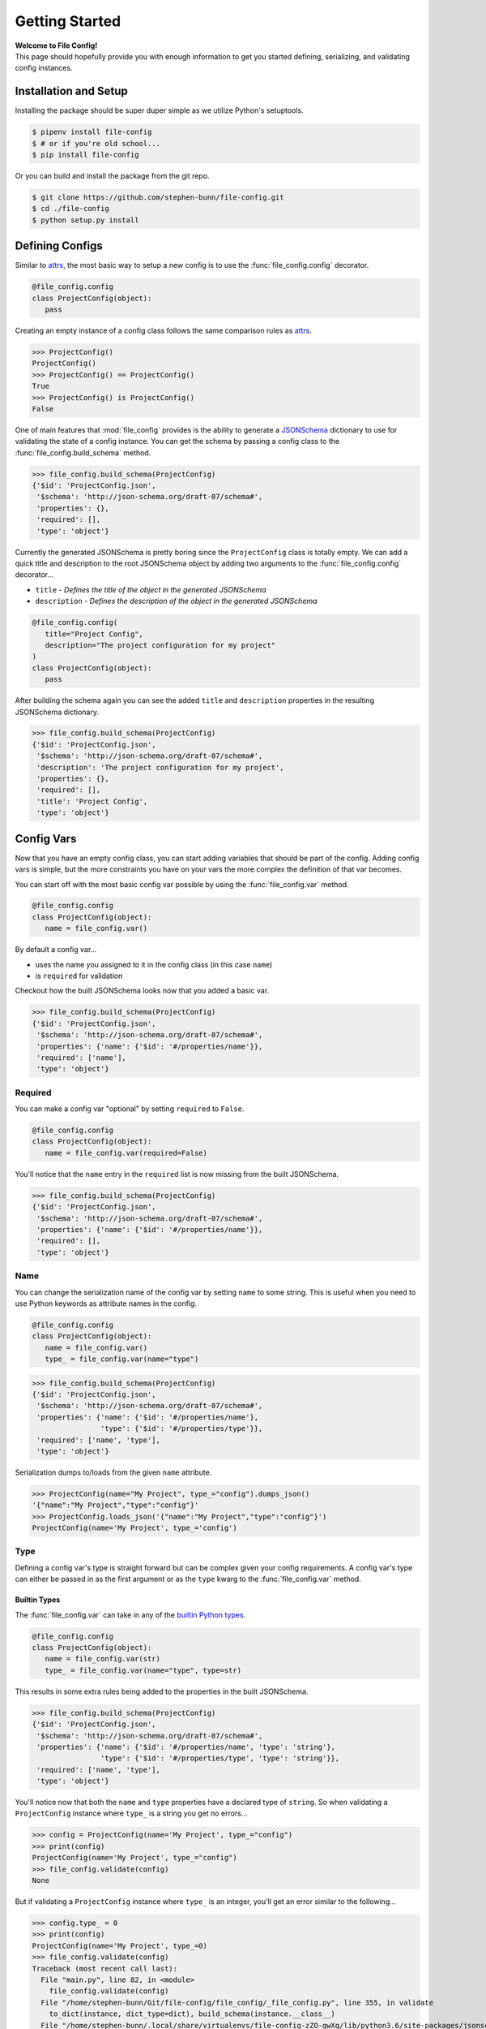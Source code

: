.. _getting-started:

===============
Getting Started
===============

| **Welcome to File Config!**
| This page should hopefully provide you with enough information to get you started defining, serializing, and validating config instances.

Installation and Setup
======================

Installing the package should be super duper simple as we utilize Python's setuptools.

.. code-block:: bash

   $ pipenv install file-config
   $ # or if you're old school...
   $ pip install file-config

Or you can build and install the package from the git repo.

.. code-block:: bash

   $ git clone https://github.com/stephen-bunn/file-config.git
   $ cd ./file-config
   $ python setup.py install


Defining Configs
================

Similar to `attrs <https://attrs.readthedocs.io/en/stable/examples.html#basics>`_, the most basic way to setup a new config is to use the :func:`file_config.config` decorator.

.. code-block:: python

   @file_config.config
   class ProjectConfig(object):
      pass


Creating an empty instance of a config class follows the same comparison rules as `attrs <https://attrs.readthedocs.io/en/stable/examples.html#basics>`_.

>>> ProjectConfig()
ProjectConfig()
>>> ProjectConfig() == ProjectConfig()
True
>>> ProjectConfig() is ProjectConfig()
False

One of main features that :mod:`file_config` provides is the ability to generate a `JSONSchema <https://json-schema.org/>`_ dictionary to use for validating the state of a config instance.
You can get the schema by passing a config class to the :func:`file_config.build_schema` method.

>>> file_config.build_schema(ProjectConfig)
{'$id': 'ProjectConfig.json',
 '$schema': 'http://json-schema.org/draft-07/schema#',
 'properties': {},
 'required': [],
 'type': 'object'}

Currently the generated JSONSchema is pretty boring since the ``ProjectConfig`` class is totally empty.
We can add a quick title and description to the root JSONSchema object by adding two arguments to the :func:`file_config.config` decorator...

- ``title`` - *Defines the title of the object in the generated JSONSchema*
- ``description`` - *Defines the description of the object in the generated JSONSchema*

.. code-block:: python

   @file_config.config(
      title="Project Config",
      description="The project configuration for my project"
   )
   class ProjectConfig(object):
      pass


After building the schema again you can see the added ``title`` and ``description`` properties in the resulting JSONSchema dictionary.

>>> file_config.build_schema(ProjectConfig)
{'$id': 'ProjectConfig.json',
 '$schema': 'http://json-schema.org/draft-07/schema#',
 'description': 'The project configuration for my project',
 'properties': {},
 'required': [],
 'title': 'Project Config',
 'type': 'object'}


Config Vars
===========

Now that you have an empty config class, you can start adding variables that should be part of the config.
Adding config vars is simple, but the more constraints you have on your vars the more complex the definition of that var becomes.

You can start off with the most basic config var possible by using the :func:`file_config.var` method.

.. code-block:: python

   @file_config.config
   class ProjectConfig(object):
      name = file_config.var()

By default a config var...

- uses the name you assigned to it in the config class (in this case ``name``)
- is ``required`` for validation

Checkout how the built JSONSchema looks now that you added a basic var.

>>> file_config.build_schema(ProjectConfig)
{'$id': 'ProjectConfig.json',
 '$schema': 'http://json-schema.org/draft-07/schema#',
 'properties': {'name': {'$id': '#/properties/name'}},
 'required': ['name'],
 'type': 'object'}


Required
--------

You can make a config var "optional" by setting ``required`` to ``False``.

.. code-block:: python

   @file_config.config
   class ProjectConfig(object):
      name = file_config.var(required=False)

You'll notice that the ``name`` entry in the ``required`` list is now missing from the built JSONSchema.

>>> file_config.build_schema(ProjectConfig)
{'$id': 'ProjectConfig.json',
 '$schema': 'http://json-schema.org/draft-07/schema#',
 'properties': {'name': {'$id': '#/properties/name'}},
 'required': [],
 'type': 'object'}


Name
----

You can change the serialization name of the config var by setting ``name`` to some string.
This is useful when you need to use Python keywords as attribute names in the config.

.. code-block:: python

   @file_config.config
   class ProjectConfig(object):
      name = file_config.var()
      type_ = file_config.var(name="type")

>>> file_config.build_schema(ProjectConfig)
{'$id': 'ProjectConfig.json',
 '$schema': 'http://json-schema.org/draft-07/schema#',
 'properties': {'name': {'$id': '#/properties/name'},
                'type': {'$id': '#/properties/type'}},
 'required': ['name', 'type'],
 'type': 'object'}

Serialization dumps to/loads from the given ``name`` attribute.

>>> ProjectConfig(name="My Project", type_="config").dumps_json()
'{"name":"My Project","type":"config"}'
>>> ProjectConfig.loads_json('{"name":"My Project","type":"config"}')
ProjectConfig(name='My Project', type_='config')


Type
----

Defining a config var's type is straight forward but can be complex given your config requirements.
A config var's type can either be passed in as the first argument or as the ``type`` kwarg to the :func:`file_config.var` method.

Builtin Types
~~~~~~~~~~~~~

The :func:`file_config.var` can take in any of the `builtin Python types <https://docs.python.org/3/library/stdtypes.html>`_.

.. code-block:: python

   @file_config.config
   class ProjectConfig(object):
      name = file_config.var(str)
      type_ = file_config.var(name="type", type=str)

This results in some extra rules being added to the properties in the built JSONSchema.

>>> file_config.build_schema(ProjectConfig)
{'$id': 'ProjectConfig.json',
 '$schema': 'http://json-schema.org/draft-07/schema#',
 'properties': {'name': {'$id': '#/properties/name', 'type': 'string'},
                'type': {'$id': '#/properties/type', 'type': 'string'}},
 'required': ['name', 'type'],
 'type': 'object'}

You'll notice now that both the ``name`` and ``type`` properties have a declared type of ``string``.
So when validating a ``ProjectConfig`` instance where ``type_`` is a string you get no errors...

>>> config = ProjectConfig(name='My Project', type_="config")
>>> print(config)
ProjectConfig(name='My Project', type_="config")
>>> file_config.validate(config)
None

But if validating a ``ProjectConfig`` instance where ``type_`` is an integer, you'll get an error similar to the following...

>>> config.type_ = 0
>>> print(config)
ProjectConfig(name='My Project', type_=0)
>>> file_config.validate(config)
Traceback (most recent call last):
  File "main.py", line 82, in <module>
    file_config.validate(config)
  File "/home/stephen-bunn/Git/file-config/file_config/_file_config.py", line 355, in validate
    to_dict(instance, dict_type=dict), build_schema(instance.__class__)
  File "/home/stephen-bunn/.local/share/virtualenvs/file-config-zZO-gwXq/lib/python3.6/site-packages/jsonschema/validators.py", line 861, in validate
    cls(schema, *args, **kwargs).validate(instance)
  File "/home/stephen-bunn/.local/share/virtualenvs/file-config-zZO-gwXq/lib/python3.6/site-packages/jsonschema/validators.py", line 305, in validate
    raise error
jsonschema.exceptions.ValidationError: 0 is not of type 'string'
Failed validating 'type' in schema['properties']['type']:
    {'$id': '#/properties/type', 'type': 'string'}
On instance['type']:
    0


Typing Types
~~~~~~~~~~~~

The :func:`file_config.var` can also use :mod:`typing` types as the ``type`` argument.
This allows you to get a bit more specific with the exact format of the var type.

.. code-block:: python

   from typing import Set

   @file_config.config
   class ProjectConfig(object):
      name = file_config.var(str)
      versions = file_config.var(Set[str])

Using a fancy :mod:`typing` type like this will result in the following JSONSchema being built...

>>> file_config.build_schema(ProjectConfig)
{'$id': 'ProjectConfig.json',
 '$schema': 'http://json-schema.org/draft-07/schema#',
 'properties': {'name': {'$id': '#/properties/name', 'type': 'string'},
                'versions': {'$id': '#/properties/versions',
                             'items': {'$id': '#/properties/versions/items',
                                       'type': 'string'},
                             'type': 'array'}},
 'required': ['name', 'versions'],
 'type': 'object'}

You might notice that the ``versions`` var says to use :func:`set` as the loaded in type.
However, you can't serialize set out Python sets in many data formats such as JSON, but loading it back into a config instance can cast it back into a set.

>>> ProjectConfig.loads_json('{"name": "Testing", "versions": ["123", "123"]}')
ProjectConfig(name='Testing', versions={'123'})

.. important:: Using :mod:`typing` types requires a bit of intuition. Your defined var type must be JSON serializable.

   .. code-block:: python

      from typing import Dict

      @file_config.config
      class ProjectConfig(object):
         name = file_config.var(str)
         depends = file_config.var(Dict[int, str])

   Trying to build the schema with a non JSON serializable var type (``Dict[int, str]``) will throw an error similar to this...

   >>> file_config.build_schema(ProjectConfig)
   Traceback (most recent call last):
      File "main.py", line 83, in <module>
        file_config.build_schema(ProjectConfig)
      File "/home/stephen-bunn/Git/file-config/file_config/schema_builder.py", line 282, in build_schema
        return _build_config(config_cls, property_path=[])
      File "/home/stephen-bunn/Git/file-config/file_config/schema_builder.py", line 265, in _build_config
        var, property_path=property_path
      File "/home/stephen-bunn/Git/file-config/file_config/schema_builder.py", line 221, in _build_var
        _build_type(var.type, var, property_path=property_path + [var_name])
      File "/home/stephen-bunn/Git/file-config/file_config/schema_builder.py", line 182, in _build_type
        return builder(value, property_path=property_path)
      File "/home/stephen-bunn/Git/file-config/file_config/schema_builder.py", line 160, in _build_object_type
        f"cannot serialize object with key of type {key_type!r}, "
   ValueError: cannot serialize object with key of type <class 'int'>, located in var 'depends'


Nested Configs
~~~~~~~~~~~~~~

You can also nest configs as types in your config classes.

.. code-block:: python

   from typing import List

   @file_config.config
   class ProjectConfig(object):

      @file_config.config
      class Dependency(object):
         name = file_config.var(str)
         version = file_config.var(str)

   name = file_config.var(str)
   dependencies = file_config.var(List[Dependency])

Building the schema for this config will result in a format you might expect...

>>> file_config.build_schema(ProjectConfig)
{'$id': 'ProjectConfig.json',
 '$schema': 'http://json-schema.org/draft-07/schema#',
 'properties': {'dependencies': {'$id': '#/properties/dependencies',
                                 'items': {'$id': '#/properties/dependencies/items',
                                           'properties': {'name': {'$id': '#/properties/dependencies/items/properties/name',
                                                                   'type': 'string'},
                                                          'version': {'$id': '#/properties/dependencies/items/properties/version',
                                                                      'type': 'string'}},
                                           'required': ['name', 'version'],
                                           'type': 'object'},
                                 'type': 'array'},
                'name': {'$id': '#/properties/name', 'type': 'string'}},
 'required': ['name', 'dependencies'],
 'type': 'object'}

Serialization and deserialization of an instance of this config builds instances of the config objects as you would expect...

>>> config = ProjectConfig(
...    name="My Project",
...    dependencies=[ProjectConfig.Dependency(name="A Dependency", version="1.2.3")],
... )
>>> config.dumps_json()
'{"name":"My Project","dependencies":[{"name":"A Dependency","version":"1.2.3"}]}'
>>> ProjectConfig.loads_json('{"name":"My Project","dependencies":[{"name":"A Dependency","version":"1.2.3"}]}')
ProjectConfig(name='My Project', dependencies=[ProjectConfig.Dependency(name='A Dependency', version='1.2.3')])


Regular Expressions
~~~~~~~~~~~~~~~~~~~

In some cases you might need to do string validation based on some regular expression.
Since there is no decent builtin way to specify a pattern as a type you must use the custom :func:`file_config.Regex` method to specify the regular expression to validate against.

.. code-block:: python

   @file_config.config
   class ProjectConfig(object):
      name = file_config.var(str)
      version = file_config.var(file_config.Regex(r"^v\d+$"))

Generating the JSONSchema for this config results in the ``pattern`` property of the ``version`` config var to be populated with the appropriate regular expression.

>>> file_config.build_schema(ProjectConfig)
{'$id': 'ProjectConfig.json',
 '$schema': 'http://json-schema.org/draft-07/schema#',
 'properties': {'name': {'$id': '#/properties/name', 'type': 'string'},
                'version': {'$id': '#/properties/version',
                            'pattern': '^v\\d+$',
                            'type': 'string'}},
 'required': ['name', 'version'],
 'type': 'object'}

.. note:: Using the :func:`file_config.Regex` method uses :func:`typing.NewType` to generate a typing instance where the regex you supply is compiled by :func:`re.compile` and stored in the ``__supertype__`` attribute of the newly generated type.

   This method **assumes** that the base type of the attribute is ``string`` (as you cannot do regex matching against any other type).

You can get pretty specific with your config validation by using regular expressions...

.. code-block:: python

   from typing import Dict

   @file_config.config
   class ProjectConfig(object):
      name = file_config.var(str)
      dependencies = file_config.var(Dict[str, file_config.Regex(r"^v\d+$")])


Here is what happens when you try to pass a value into the ``dependencies`` dictionary that doesn't match the provided regular expression...

>>> config = ProjectConfig(name="My Project", dependencies={"A Dependency": "12"})
>>> file_config.validate(config)
Traceback (most recent call last):
  File "main.py", line 88, in <module>
    print(file_config.validate(config))
  File "/home/stephen-bunn/Git/file-config/file_config/_file_config.py", line 363, in validate
    to_dict(instance, dict_type=dict), build_schema(instance.__class__)
  File "/home/stephen-bunn/.local/share/virtualenvs/file-config-zZO-gwXq/lib/python3.6/site-packages/jsonschema/validators.py", line 861, in validate
    cls(schema, *args, **kwargs).validate(instance)
  File "/home/stephen-bunn/.local/share/virtualenvs/file-config-zZO-gwXq/lib/python3.6/site-packages/jsonschema/validators.py", line 305, in validate
    raise error
jsonschema.exceptions.ValidationError: '12' does not match '^v\\d+$'
Failed validating 'pattern' in schema['properties']['dependencies']['patternProperties']['^(.*)$']:
    {'pattern': '^v\\d+$', 'type': 'string'}
On instance['dependencies']['A Dependency']:
    '12'

.. important:: The generated JSONSchema requires that the regular expression you give must be a full matching pattern (containing ``^`` and ``$`` or ``\A`` and ``\Z``).

   Without start and end terminators in the regular expression JSONSchema will not fully match the string and assume that it is correct.

Extras
------

There are several other validation rules that :func:`file_config.var` method exposes.
These arguments are used only to add validation logic to the generated JSONSchema.

- ``examples`` - *A list of examples for what the config var might be*
- ``min`` - *A minimum value for the var (applies to numbers, strings, and arrays)*
- ``max`` - *A maximum value for the var (applies to numbers, strings, and arrays)*
- ``unique`` - *Indicates that the var must be unique (applies to arrays)*
- ``contains`` - *Indicates that the var must contain the given element (applies to arrays)*

If you try to use one of the rules on a :func:`file_config.var` that doesn't actually take that rule into consideration, a :class:`UserWarning` is raised when :func:`file_config.build_schema` is called...

.. code-block:: python

   @file_config.config
   class ProjectConfig(object):
      name = file_config.var(str, unique=True)


>>> file_config.build_schema(ProjectConfig)
/home/stephen-bunn/Git/file-config/file_config/schema_builder.py:64: UserWarning: field modifier 'unique' has no effect on var 'name' of type <class 'str'>
  f"field modifier {entry_attribute.name!r} has no effect on var "
{'$id': 'ProjectConfig.json',
 '$schema': 'http://json-schema.org/draft-07/schema#',
 'properties': {'name': {'$id': '#/properties/name', 'type': 'string'}},
 'required': ['name'],
 'type': 'object'}

The appropriate schema (disregarding the unapplied ``unique`` rule on ``name``) is still returned.


Validation
==========

You've probably seen some examples of validation in the previous sections (as it relates pretty closely to how to declare config vars).
Validation is done 100% through the use of dynamically generated `JSONSchema <https://json-schema.org/>`_ based on the declarations of the ``config``.

The method used to generate the JSONSchema is :func:`file_config.build_schema`.
You can use this method by simply passing in a class wrapped by :func:`file_config.config`...

For example take the following (pretty specific) config class...

.. code-block:: python

   from typing import List, Dict

   @file_config.config
   class ProjectConfig(object):

      @file_config.config
      class Dependency(object):
         name = file_config.var(str, min=1)
         version = file_config.var(file_config.Regex(r"^v\d+$"))

      name = file_config.var(str, min=1)
      type_ = file_config.var(str, name="type", required=False)
      keywords = file_config.var(List[str], min=0, max=10)
      dependencies = file_config.var(Dict[str, Dependency])


The resulting JSONSchema ends up being the following...

>>> file_config.build_schema(ProjectConfig)
{'$id': 'ProjectConfig.json',
 '$schema': 'http://json-schema.org/draft-07/schema#',
 'properties': {'dependencies': {'$id': '#/properties/dependencies',
                                 'patternProperties': {'^(.*)$': {'$id': '#/properties/dependencies',
                                                                  'properties': {'name': {'$id': '#/properties/dependencies/properties/name',
                                                                                          'minLength': 1,
                                                                                          'type': 'string'},
                                                                                 'version': {'$id': '#/properties/dependencies/properties/version',
                                                                                             'pattern': '^v\\d+$',
                                                                                             'type': 'string'}},
                                                                  'required': ['name',
                                                                               'version'],
                                                                  'type': 'object'}},
                                 'type': 'object'},
                'keywords': {'$id': '#/properties/keywords',
                             'items': {'$id': '#/properties/keywords/items',
                                       'type': 'string'},
                             'maxItems': 10,
                             'minItems': 0,
                             'type': 'array'},
                'name': {'$id': '#/properties/name',
                         'minLength': 1,
                         'type': 'string'},
                'type': {'$id': '#/properties/type', 'type': 'string'}},
 'required': ['name', 'keywords', 'dependencies'],
 'type': 'object'}

Performing validation is very simple.
All you need to do is pass an **instance** of the config into the :func:`file_config.validate` method...

>>> config = ProjectConfig(
...    name="My Project",
...    type_="personal-project",
...    keywords=["example", "test"],
...    dependencies={
...        "a-dependency": ProjectConfig.Dependency(name="A Dependency", version="v12")
...    },
... )
>>> file_config.validate(config)
None

The nice thing about JSONSchema is that it's pretty specific about what exactly is failing when checking an instance that is invalid.
For example, what happens if we give an empty ``name`` in our config instance?

>>> config.name = ""
>>> file_config.validate(config)
Traceback (most recent call last):
  File "main.py", line 108, in <module>
    file_config.validate(config)
  File "/home/stephen-bunn/Git/file-config/file_config/_file_config.py", line 363, in validate
    to_dict(instance, dict_type=dict), build_schema(instance.__class__)
  File "/home/stephen-bunn/.local/share/virtualenvs/file-config-zZO-gwXq/lib/python3.6/site-packages/jsonschema/validators.py", line 861, in validate
    cls(schema, *args, **kwargs).validate(instance)
  File "/home/stephen-bunn/.local/share/virtualenvs/file-config-zZO-gwXq/lib/python3.6/site-packages/jsonschema/validators.py", line 305, in validate
    raise error
jsonschema.exceptions.ValidationError: '' is too short
Failed validating 'minLength' in schema['properties']['name']:
    {'$id': '#/properties/name', 'minLength': 1, 'type': 'string'}
On instance['name']:
    ''

Pretty explicit right?
Since we use the :mod:`jsonschema` package to perform validation, it provides some really useful information in the exceptions raised from failed validations...

>>> try:
...     file_config.validate(config)
... except jsonschema.exceptions.ValidationError as exc:
...     print(exc.__dict__)
{'cause': None,
 'context': [],
 'instance': '',
 'message': "'' is too short",
 'parent': None,
 'path': deque(['name']),
 'relative_path': deque(['name']),
 'relative_schema_path': deque(['properties', 'name', 'minLength']),
 'schema': {'$id': '#/properties/name', 'minLength': 1, 'type': 'string'},
 'schema_path': deque(['properties', 'name', 'minLength']),
 'validator': 'minLength',
 'validator_value': 1}

This might help you inform your project what to look for to fix in a config.

.. important:: Validation is only applied before loading a new instance from some serialized content or when you explicitly ask it to validate through :func:`file_config.validate`.

   Validation is **not** done as setter methods for :func:`file_config.config` wrapped classes.
   This means you can throw whatever data you want into a config instance and it will never yell at you until you either try to load it from some content or when you explicitly ask for validation to occur.

Dumping / Loading
=================

The serialization / deserialization steps of :func:`file_config.config` wrapped objects are built from the :class:`collections.OrderedDict`.
You can get the resulting dictionary that is used for serialization by using the :func:`file_config.to_dict` method...

Given the following config instance ``config``...

.. code-block:: python

   from typing import List, Dict

   @file_config.config
   class ProjectConfig(object):

      @file_config.config
      class Dependency(object):
         name = file_config.var(str, min=1)
         version = file_config.var(file_config.Regex(r"^v\d+$"))

      name = file_config.var(str, min=1)
      type_ = file_config.var(str, name="type", required=False)
      keywords = file_config.var(List[str], min=0, max=10)
      dependencies = file_config.var(Dict[str, Dependency])

   config = ProjectConfig(
      name="My Project",
      type_="personal-project",
      keywords=["example", "test"],
      dependencies={
          "a-dependency": ProjectConfig.Dependency(name="A Dependency", version="v12")
      },
   )


You can get the resulting :class:`collections.OrderedDict` with the following method call...

>>> file_config.to_dict(config)
OrderedDict([('name', 'My Project'),
             ('type', 'personal-project'),
             ('keywords', ['example', 'test']),
             ('dependencies',
              {'a-dependency': OrderedDict([('name', 'A Dependency'),
                                            ('version', 'v12')])})])


This :func:`file_config.to_dict` method is used implicitly by all of the available :mod:`file_config.handlers`.
These handlers provide an abstract interface to dumping and loading config instances to and from different formats.

For every config instance you create, several methods and classmethods are added to the instance.
These methods follow the naming standard ``dumps_x``, ``dump_x``, ``loads_x``, and ``load_x`` where is the name of the handler.
**Thsese methods will always exist**, however, if you are missing a module required to do serialization for a specific format, the handler will raise an exception...

>>> config.dumps_toml()
Traceback (most recent call last):
  File "<stdin>", line 1, in <module>
  File "/home/stephen-bunn/.virtualenvs/tempenv-4b8296442234/lib/python3.6/site-packages/file_config/_file_config.py", line 53, in _handle_dumps
    return handler.dumps(to_dict(self))
  File "/home/stephen-bunn/.virtualenvs/tempenv-4b8296442234/lib/python3.6/site-packages/file_config/handlers/_common.py", line 49, in dumps
    dumps_hook_name = f"on_{self.imported}_dumps"
  File "/home/stephen-bunn/.virtualenvs/tempenv-4b8296442234/lib/python3.6/site-packages/file_config/handlers/_common.py", line 13, in imported
    self._imported = self._discover_import()
  File "/home/stephen-bunn/.virtualenvs/tempenv-4b8296442234/lib/python3.6/site-packages/file_config/handlers/_common.py", line 46, in _discover_import
    raise ModuleNotFoundError(f"no modules in {self.packages!r} found")
ModuleNotFoundError: no modules in ('pytoml', 'tomlkit') found


In order to serialize a config instance out into `toml <https://github.com/toml-lang/toml>`_ you will need to either have ``pytoml`` or ``tomlkit`` present (as indicated by the exception)...

.. code-block:: bash

   pipenv install file-config[pytoml]
   # or...
   pip install file-config[pytoml]


After installing the `pytoml <https://pypi.org/project/pytoml/>`_ `extra <https://packaging.python.org/tutorials/installing-packages/#installing-setuptools-extras>`_ dependency, you should be able to dump out to toml...

>>> config.dumps_toml()
name = "My Project"
type = "personal-project"
keywords = ["example", "test"]
[dependencies]
[dependencies.a-dependency]
name = "A Dependency"
version = "v12"


.. note:: `pytoml <https://pypi.org/project/pytoml/>`_ typically does insert newlines betwen secions like ``[dependencies]`` and ``[dependencies.a-dependency]``.
   Unfortunately, I don't know how to represent it in restucturedText examples as the ``\`` character is not actually escaped... 😢


Loading from this toml content is also super straight forward...

>>> new_config = ProjectConfig.loads_toml('''name = "My Project"\ntype = "personal-project"\nkeywords = ["example", "test"]\n\n[dependencies]\n\n[dependencies.a-dependency]\nname = "A Dependency"\nversion = "v12"\n''')
ProjectConfig(name='My Project', type_='personal-project', keywords=['example', 'test'], dependencies={'a-dependency': ProjectConfig.Dependency(name='A Dependency', version='v12')})


| You can do this for all supported serialization types listed in the :mod:`file_config.handlers` module.
| By default several serialization types are supported without any need for extra dependencies...

- ``json`` - via :mod:`json` (prefers `ujson <https://pypi.org/project/ujson/>`_ if module is present)
- ``pickle`` - via :mod:`pickle`


>>> config.dumps_json()
'{"name":"My Project","type":"personal-project","keywords":["example","test"],"dependencies":{"a-dependency":{"name":"A Dependency","version":"v12"}}}'
>>> config.dumps_pickle()
b'\x80\x04\x95\xbb\x00\x00\x00\x00\x00\x00\x00\x8c\x0bcollections\x94\x8c\x0bOrderedDict\x94\x93\x94)R\x94(\x8c\x04name\x94\x8c\nMy Project\x94\x8c\x04type\x94\x8c\x10personal-project\x94\x8c\x08keywords\x94]\x94(\x8c\x07example\x94\x8c\x04test\x94e\x8c\x0cdependencies\x94}\x94\x8c\x0ca-dependency\x94h\x02)R\x94(h\x04\x8c\x0cA Dependency\x94\x8c\x07version\x94\x8c\x03v12\x94usu.'
